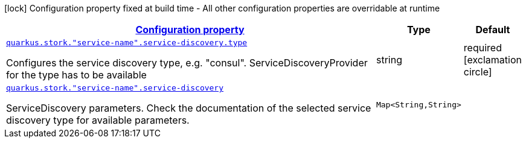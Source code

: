 
:summaryTableId: quarkus-stork-stork-service-discovery-configuration
[.configuration-legend]
icon:lock[title=Fixed at build time] Configuration property fixed at build time - All other configuration properties are overridable at runtime
[.configuration-reference, cols="80,.^10,.^10"]
|===

h|[[quarkus-stork-stork-service-discovery-configuration_configuration]]link:#quarkus-stork-stork-service-discovery-configuration_configuration[Configuration property]

h|Type
h|Default

a| [[quarkus-stork-stork-service-discovery-configuration_quarkus.stork.-service-name-.service-discovery.type]]`link:#quarkus-stork-stork-service-discovery-configuration_quarkus.stork.-service-name-.service-discovery.type[quarkus.stork."service-name".service-discovery.type]`

[.description]
--
Configures the service discovery type, e.g. "consul". ServiceDiscoveryProvider for the type has to be available
--|string 
|required icon:exclamation-circle[title=Configuration property is required]


a| [[quarkus-stork-stork-service-discovery-configuration_quarkus.stork.-service-name-.service-discovery-params]]`link:#quarkus-stork-stork-service-discovery-configuration_quarkus.stork.-service-name-.service-discovery-params[quarkus.stork."service-name".service-discovery]`

[.description]
--
ServiceDiscovery parameters. Check the documentation of the selected service discovery type for available parameters.
--|`Map<String,String>` 
|

|===